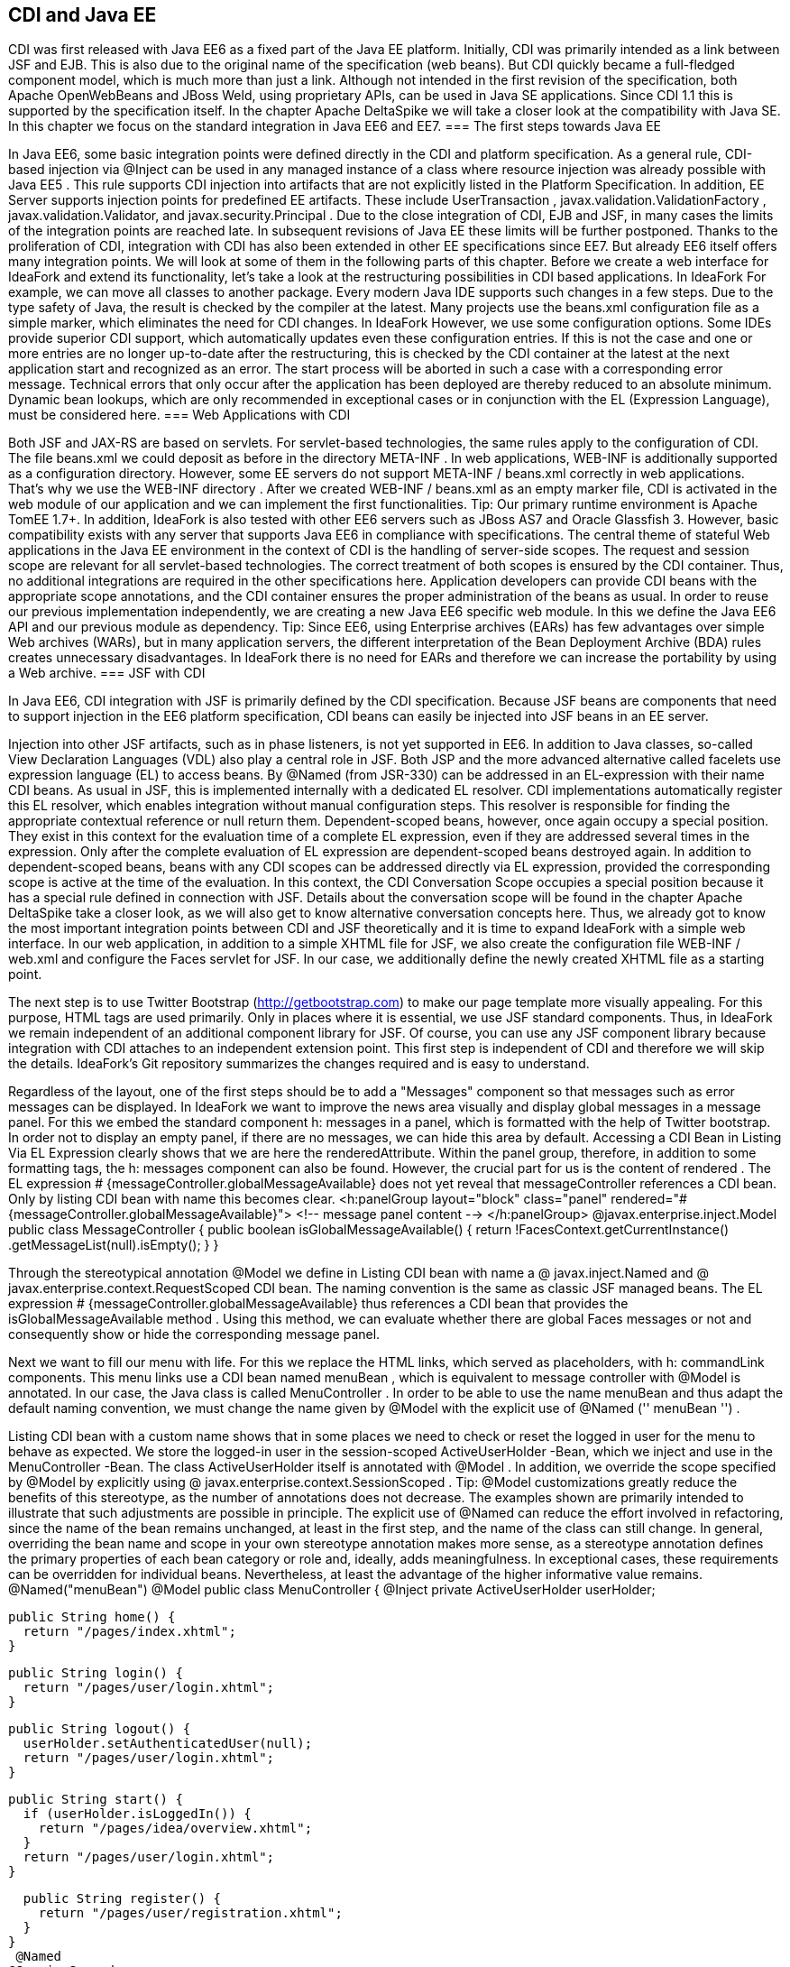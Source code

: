 == CDI and Java EE
CDI was first released with Java EE6 as a fixed part of the Java EE platform. Initially, CDI was primarily intended as a link between JSF and EJB. This is also due to the original name of the specification (web beans). But CDI quickly became a full-fledged component model, which is much more than just a link. Although not intended in the first revision of the specification, both Apache OpenWebBeans and JBoss Weld, using proprietary APIs, can be used in Java SE applications. Since CDI 1.1 this is supported by the specification itself. In the chapter Apache DeltaSpike we will take a closer look at the compatibility with Java SE. In this chapter we focus on the standard integration in Java EE6 and EE7.
=== The first steps towards Java EE

In Java EE6, some basic integration points were defined directly in the CDI and platform specification. As a general rule, CDI-based injection via @Inject can be used in any managed instance of a class where resource injection was already possible with Java EE5 . This rule supports CDI injection into artifacts that are not explicitly listed in the Platform Specification. In addition, EE Server supports injection points for predefined EE artifacts. These include UserTransaction , javax.validation.ValidationFactory , javax.validation.Validator, and javax.security.Principal .
Due to the close integration of CDI, EJB and JSF, in many cases the limits of the integration points are reached late. In subsequent revisions of Java EE these limits will be further postponed. Thanks to the proliferation of CDI, integration with CDI has also been extended in other EE specifications since EE7. But already EE6 itself offers many integration points. We will look at some of them in the following parts of this chapter. Before we create a web interface for IdeaFork and extend its functionality, let's take a look at the restructuring possibilities in CDI based applications. In IdeaFork For example, we can move all classes to another package. Every modern Java IDE supports such changes in a few steps. Due to the type safety of Java, the result is checked by the compiler at the latest. Many projects use the beans.xml configuration file as a simple marker, which eliminates the need for CDI changes. In IdeaFork However, we use some configuration options. Some IDEs provide superior CDI support, which automatically updates even these configuration entries. If this is not the case and one or more entries are no longer up-to-date after the restructuring, this is checked by the CDI container at the latest at the next application start and recognized as an error. The start process will be aborted in such a case with a corresponding error message. Technical errors that only occur after the application has been deployed are thereby reduced to an absolute minimum. Dynamic bean lookups, which are only recommended in exceptional cases or in conjunction with the EL (Expression Language), must be considered here.
=== Web Applications with CDI

Both JSF and JAX-RS are based on servlets. For servlet-based technologies, the same rules apply to the configuration of CDI. The file beans.xml we could deposit as before in the directory META-INF . In web applications, WEB-INF is additionally supported as a configuration directory. However, some EE servers do not support META-INF / beans.xml correctly in web applications. That's why we use the WEB-INF directory . After we created WEB-INF / beans.xml as an empty marker file, CDI is activated in the web module of our application and we can implement the first functionalities.
Tip: Our primary runtime environment is Apache TomEE 1.7+. In addition, IdeaFork is also tested with other EE6 servers such as JBoss AS7 and Oracle Glassfish 3. However, basic compatibility exists with any server that supports Java EE6 in compliance with specifications.
The central theme of stateful Web applications in the Java EE environment in the context of CDI is the handling of server-side scopes. The request and session scope are relevant for all servlet-based technologies. The correct treatment of both scopes is ensured by the CDI container. Thus, no additional integrations are required in the other specifications here. Application developers can provide CDI beans with the appropriate scope annotations, and the CDI container ensures the proper administration of the beans as usual. In order to reuse our previous implementation independently, we are creating a new Java EE6 specific web module. In this we define the Java EE6 API and our previous module as dependency.
Tip: Since EE6, using Enterprise archives (EARs) has few advantages over simple Web archives (WARs), but in many application servers, the different interpretation of the Bean Deployment Archive (BDA) rules creates unnecessary disadvantages. In IdeaFork there is no need for EARs and therefore we can increase the portability by using a Web archive.
=== JSF with CDI

In Java EE6, CDI integration with JSF is primarily defined by the CDI specification. Because JSF beans are components that need to support injection in the EE6 platform specification, CDI beans can easily be injected into JSF beans in an EE server.
 

Injection into other JSF artifacts, such as in phase listeners, is not yet supported in EE6. In addition to Java classes, so-called View Declaration Languages ​​(VDL) also play a central role in JSF. Both JSP and the more advanced alternative called facelets use expression language (EL) to access beans. By @Named (from JSR-330) can be addressed in an EL-expression with their name CDI beans. As usual in JSF, this is implemented internally with a dedicated EL resolver. CDI implementations automatically register this EL resolver, which enables integration without manual configuration steps. This resolver is responsible for finding the appropriate contextual reference or null return them. Dependent-scoped beans, however, once again occupy a special position. They exist in this context for the evaluation time of a complete EL expression, even if they are addressed several times in the expression. Only after the complete evaluation of EL expression are dependent-scoped beans destroyed again. In addition to dependent-scoped beans, beans with any CDI scopes can be addressed directly via EL expression, provided the corresponding scope is active at the time of the evaluation. In this context, the CDI Conversation Scope occupies a special position because it has a special rule defined in connection with JSF. Details about the conversation scope will be found in the chapter Apache DeltaSpike take a closer look, as we will also get to know alternative conversation concepts here. Thus, we already got to know the most important integration points between CDI and JSF theoretically and it is time to expand IdeaFork with a simple web interface. In our web application, in addition to a simple XHTML file for JSF, we also create the configuration file WEB-INF / web.xml and configure the Faces servlet for JSF. In our case, we additionally define the newly created XHTML file as a starting point.
 

The next step is to use Twitter Bootstrap (http://getbootstrap.com) to make our page template more visually appealing. For this purpose, HTML tags are used primarily. Only in places where it is essential, we use JSF standard components. Thus, in IdeaFork we remain independent of an additional component library for JSF. Of course, you can use any JSF component library because integration with CDI attaches to an independent extension point. This first step is independent of CDI and therefore we will skip the details. IdeaFork's Git repository summarizes the changes required and is easy to understand.
 

Regardless of the layout, one of the first steps should be to add a "Messages" component so that messages such as error messages can be displayed. In IdeaFork we want to improve the news area visually and display global messages in a message panel. For this we embed the standard component h: messages in a panel, which is formatted with the help of Twitter bootstrap. In order not to display an empty panel, if there are no messages, we can hide this area by default. Accessing a CDI Bean in Listing Via EL Expression clearly shows that we are here the renderedAttribute. Within the panel group, therefore, in addition to some formatting tags, the h: messages component can also be found. However, the crucial part for us is the content of rendered . The EL expression # {messageController.globalMessageAvailable} does not yet reveal that messageController references a CDI bean. Only by listing CDI bean with name this becomes clear.
 <h:panelGroup layout="block" class="panel"
  rendered="#{messageController.globalMessageAvailable}">
    <!-- message panel content -->
</h:panelGroup>
 @javax.enterprise.inject.Model
public class MessageController {
  public boolean isGlobalMessageAvailable() {
    return !FacesContext.getCurrentInstance()
      .getMessageList(null).isEmpty();
  }
}

Through the stereotypical annotation @Model we define in Listing CDI bean with name a @ javax.inject.Named and @ javax.enterprise.context.RequestScoped CDI bean. The naming convention is the same as classic JSF managed beans. The EL expression # {messageController.globalMessageAvailable} thus references a CDI bean that provides the isGlobalMessageAvailable method . Using this method, we can evaluate whether there are global Faces messages or not and consequently show or hide the corresponding message panel.
 

Next we want to fill our menu with life. For this we replace the HTML links, which served as placeholders, with h: commandLink components. This menu links use a CDI bean named menuBean , which is equivalent to message controller with @Model is annotated. In our case, the Java class is called MenuController . In order to be able to use the name menuBean and thus adapt the default naming convention, we must change the name given by @Model with the explicit use of @Named ('' menuBean '') .
 

Listing CDI bean with a custom name shows that in some places we need to check or reset the logged in user for the menu to behave as expected. We store the logged-in user in the session-scoped ActiveUserHolder -Bean, which we inject and use in the MenuController -Bean. The class ActiveUserHolder itself is annotated with @Model . In addition, we override the scope specified by @Model by explicitly using @ javax.enterprise.context.SessionScoped .
Tip: @Model customizations greatly reduce the benefits of this stereotype, as the number of annotations does not decrease. The examples shown are primarily intended to illustrate that such adjustments are possible in principle. The explicit use of @Named can reduce the effort involved in refactoring, since the name of the bean remains unchanged, at least in the first step, and the name of the class can still change. In general, overriding the bean name and scope in your own stereotype annotation makes more sense, as a stereotype annotation defines the primary properties of each bean category or role and, ideally, adds meaningfulness. In exceptional cases, these requirements can be overridden for individual beans. Nevertheless, at least the advantage of the higher informative value remains.
 @Named("menuBean")
@Model
public class MenuController {
  @Inject
  private ActiveUserHolder userHolder;

  public String home() {
    return "/pages/index.xhtml";
  }

  public String login() {
    return "/pages/user/login.xhtml";
  }

  public String logout() {
    userHolder.setAuthenticatedUser(null);
    return "/pages/user/login.xhtml";
  }

  public String start() {
    if (userHolder.isLoggedIn()) {
      return "/pages/idea/overview.xhtml";
    }
    return "/pages/user/login.xhtml";
  }

  public String register() {
    return "/pages/user/registration.xhtml";
  }
}
 @Named
@SessionScoped
public class ActiveUserHolder implements Serializable {
  private User authenticatedUser;

  public void setAuthenticatedUser(User authenticatedUser) {
    this.authenticatedUser = authenticatedUser;
  }

  public boolean isLoggedIn() {
    return authenticatedUser != null && !authenticatedUser.isTransient();
  }

  public User getAuthenticatedUser() {
    return authenticatedUser;
  }
}

The method isTransient has been added to BaseEntity and evaluates if the version number is already set. This becomes relevant later, especially in combination with JPA, because we only want to accept persistent user entities for the login. In the class MenuController we already refer to pages as navigation destinations , which are currently not available. Therefore, in the next step we will create the pages login.xhtml and registration.xhtml . Each side we use a separate controller, which is responsible for this page. For now, most of our controllers are request-scoped and must, as previously mentioned, be @Named be annotated so that they can be addressed in an EL expression. We could also use @Model here instead of these two annotations . However, a separate stereotype called @ViewController is much more meaningful. Apart from that, this stereotype annotation is a substantive copy of @Model . Listing CDI beans as view controller shows the controller implementations LoginViewCtrl for login.xhtml , as well as RegistrationViewCtrl for registration.xhtml .
 @ViewController
public class LoginViewCtrl {
  @Inject
  private UserService userService;

  @Inject
  private ActiveUserHolder userHolder;

  private String email;
  private String password;

  public String login() {
    userService.login(email, password);

    final String message;
    final String navigationTarget;
    FacesMessage.Severity severity = FacesMessage.SEVERITY_INFO;
    if (userHolder.isLoggedIn()) {
      message = "Welcome " +
        userHolder.getAuthenticatedUser().getNickName() + "!";
      navigationTarget = "/pages/idea/overview.xhtml";
    } else {
      message = "Login failed!";
      severity = FacesMessage.SEVERITY_ERROR;
      navigationTarget = null;
    }

    FacesContext.getCurrentInstance()
      .addMessage(null, new FacesMessage(severity, message, message));
    return navigationTarget;
  }

  //+ getter and setter
}

@ViewController
public class RegistrationViewCtrl {
  @Inject
  private UserService userService;

  private User newUser = new User();

  public String register() {
    User registeredUser = userService.registerUser(this.newUser);

    final String message;
    final String targetPage;
    FacesMessage.Severity severity = FacesMessage.SEVERITY_INFO;
    if (registeredUser != null) {
      message = "Registration successful!";
      targetPage = "/pages/user/login.xhtml";
    } else {
      message = "Registration failed!";
      severity = FacesMessage.SEVERITY_ERROR;
      targetPage = null;
    }

    FacesContext.getCurrentInstance()
      .addMessage(null, new FacesMessage(severity, message, message));
    return targetPage;
  }

  public User getNewUser() {
    return newUser;
  }
}

The logic implemented here is very simple. Currently we still use our in-memory repositories. As soon as we add EJBs this will change. In preparation for this change, we create the UserService class , which is responsible for registration and login, combining various UserManager methods , and using a newly added PasswordManager, calculates the password hash and compares it to the stored value. We are also expanding our previous implementations and tests. The entity User becomes a password field and UserRepository the method loadByEmail extended. Accordingly, the method must createUserFor of User Manager to be extended. The associated implementations and changes are clearly summarized in the Git repository in a commit and can be easily understood with the knowledge acquired so far.
Tip: Although UserService uses an injected field, the implementation is implicitly stateless because only one Contextual Reference is injected as a proxy. The proxy instance itself is thread-safe and can be de / serialized if necessary or, if necessary, restored by manual injection at any time. If thread security is relevant, then it must be ensured in all injected beans. If we were to inject a session-scoped bean at this point, then only UserService including the Contextual-Reference would be thread-safe. A session-scoped bean would need to take action itself to make its methods thread-safe.
 @ApplicationScoped
public class UserService {
  @Inject
  private UserManager userManager;

  @Inject
  private ActiveUserHolder userHolder;

  public User registerUser(User newUser) {
    if (userManager.loadByEmail(newUser.getEmail()) == null) {
      User result = userManager.createUserFor(
        newUser.getNickName(), newUser.getEmail(), newUser.getPassword());
      userManager.save(result);
      return userManager.loadById(result.getId());
    }
    return null;
  }

  public void login(String email, String password) {
    User registeredUser = userManager.loadByEmail(email);

    if (registeredUser != null) {
      if (password.equals(registeredUser.getPassword())) {
        userHolder.setAuthenticatedUser(registeredUser);
        return;
      }
    }

    userHolder.setAuthenticatedUser(null);
  }
}

=== Servlets with CDI

IdeaFork currently consists of a CDI-based base module, which can be used for different surfaces regardless of a specific UI technology. In the previous section, we developed the first part of a JSF / CDI application. Although JSF is based on servlets, this is primarily implemented internally. Even in JSF applications, there are still application areas where servlets can be used. One such example is the file upload. In IdeaFork we want to use this functionality to import ideas via file upload. So that we can reuse our page template here, we create another JSF page called upload.xhtml . As in listing In this case we can use a normal HTML form. As action , we enter the path to the upload servlet.
 <form method="post" enctype="multipart/form-data"
      action="#{jsf.contextPath}/idea/import ">
  <!-- ... -->
</form>

Listing injection into a servlet demonstrates that CDI-based injection in an EE6 + server can also be used in servlets. IdeaImportServlet uses the already known session-scoped bean ActiveUserHolder , as well as an application-scoped FileUploadService , which delegates to IdeaManager and the result (success or failure) of the import in a request-scoped bean ( ImportSummary). This again illustrates the benefit of contextual references. Since only proxies are used for the injection points, the CDI container can always redirect to the correct contextual instance, and we do not have to worry about bean scopes, as is the case with JSF managed beans, for example. After the import we redirect to the page summary.xhtml , on which we show the result. As before, we can create a JSF page that accesses a CDI bean, in this case ImportSummary . Therefore, once a CDI Bean can be used, it is possible to use it as a kind of intermediate or transfer storage for data.
Tip: Only asynchronous processing, as is possible with servlets since version 3.0, requires a little more care. If a new thread is not managed by the EE server, only scopes that are independent of a thread (and therefore a request) can be used. Alternatively it is possible to manually start and stop scopes via proprietary APIs of the containers. Even if the container launches the new thread and thus handles the correct handling of the scopes, all the required information must be transferred by parameter, since there is no automatism in this area, which, for example, transfers data from the original request context to the new one.
 @WebServlet("/idea/import ")
@MultipartConfig
public class IdeaImportServlet extends HttpServlet {
  @Inject
  private ActiveUserHolder userHolder;

  @Inject
  private FileUploadService fileUploadService;

  protected void doPost(HttpServletRequest request,
                        HttpServletResponse response)
        throws ServletException, IOException {

    fileUploadService.storeUploadedFiles(
      request.getParts(), userHolder.getAuthenticatedUser());
    request.getRequestDispatcher("/pages/import/summary.xhtml")
      .forward(request, response);
  }
}

CDI beans can also be injected into servlet filters. We can create a simple filter ( UserAwareFilter ) to protect individual areas or different actions. Listing injection in a servlet filter shows that using ActiveUserHolder , we can do a simple check to see if the current user is already logged in. If this is not or no longer the case, the login page ( login.xhtml ) will be redirected instead of the actual destination .
 @WebFilter(urlPatterns = {"/pages/import/*", "/idea/import"})
public class UserAwareFilter implements Filter {
  @Inject
  private ActiveUserHolder userHolder;

  @Override
  public void doFilter(ServletRequest request,
                       ServletResponse response,
                       FilterChain chain)
      throws IOException, ServletException {
    if (userHolder.isLoggedIn()) {
      chain.doFilter(request, response);
    } else {
      request.getRequestDispatcher("/pages/user/login.xhtml")
        .forward(request, response);
    }
  }
  //...
}

=== JAX-RS with CDI

The EE specification for RESTful Services (JAX-RS) is primarily used for applications that want to provide REST (Representational State Transfer) based communication with the outside world. In IdeaFork we use JAX-RS for exporting ideas in JSON format. Due to the basic rule mentioned above, EE6 servers already support CDI-based injection into JAX-RS resources, although the JAX-RS specification itself does not mention CDI in version 1.1. As is usual with JAX-RS, we start with Listing Configuration JAX-RS Application with the registration of a base path and the configuration of the resources. As basic path we choose public . We also provide a class ( IdeaExporter ).
 @ApplicationPath("/public")
public class RestApplicationConfig extends Application {
  @Override
  public Set<Class<?>> getClasses() {
    return new HashSet<Class<?>>() {{
      add(IdeaExporter.class);
    }};
  }
}

Listing JAX-RS Resource with CDI Injection Points illustrates that in addition to the JAX-RS specific injection via @Context, we can also use CDI based injection. However, we must distinguish at which injection points we use @Context and at which @Inject . If you accidentally use @Inject instead of @Context for JAX-RS artifacts such as HttpServletResponse , then you will notice this at the latest at the next application start, since this is aborted with an UnsatisfiedResolutionException .
 @Path("/idea/")
@Produces(APPLICATION_JSON)
public class IdeaExporter {
  @Inject
  private IdeaManager ideaManager;

  @Inject
  private UserManager userManager;

  @Inject
  private ActiveUserHolder userHolder;

  @Context
  private HttpServletResponse response;

  @GET
  @Path("/export/all")
  public Response allIdeasOfCurrentUser() {
    User authenticatedUser = userHolder.getAuthenticatedUser();

    if (authenticatedUser == null) {
      try {
        return Response.temporaryRedirect(
          UriBuilder.fromPath("../pages/user/login.xhtml").build())
          .build();
      } catch (Exception e) {
        return Response.status(Response.Status.INTERNAL_SERVER_ERROR)
          .build();
      }
    }
    return Response.ok(ideaManager.loadAllOfAuthor(authenticatedUser))
      .header(/*...*/)
      .build();
  }

  @GET
  @Path("/export/{nickname}")
  public List<Idea> allIdeasOfUser(
    @PathParam("nickname") String nickName) {
      response.setHeader(/*...*/);
      User loadedUser = userManager.loadByNickName(nickName);
      return ideaManager.loadAllOfAuthor(loadedUser);
  }
}

IdeaExporter defines two endpoints. Via / public / idea / export / all , all ideas of the currently logged-in user are loaded with the help of IdeaManager and passed on as a response to the JAX-RS container, which ensures the conversion to JSON. If this endpoint is called by an anonymous source, then a temporary redirect to the login page ( login.xhtml ) is initiated. Again, we can rely on ActiveUserHolder as before . Regardless of an upstream login is the second endpoint. With this all ideas of a certain user can be queried. This requires the endpoint's address ( / public / idea / export / {nickname}) can only be parameterized with a valid username. This is forwarded to IdeaManager , which provides a corresponding result list. This list of results is then converted back to JSON by the JAX-RS container. When exporting, however, we do not want to completely transfer all internal information into the result. Instead of a manual post-processing, we can use a data projection. However, this is not supported by JAX-RS itself. Therefore, we have to fall back on the proprietary functionality of Jackson. For this we extend the existing ObjectConverter by one method. Listing JSON Conversion with View displays a section of the custom converter.
 @ExternalFormat(ExternalFormat.TargetFormat.JSON)
@JacksonConverter
public class JSONConverterJackson implements ObjectConverter {
  //...

  @Override
  public String toString(Object entity, Class typeSafeDataView) {
    try {
      ObjectMapper objectMapper = new ObjectMapper();
      if (typeSafeDataView != null) {
        objectMapper.configure(
          MapperFeature.DEFAULT_VIEW_INCLUSION, false);

        return objectMapper.writerWithView(typeSafeDataView)
          .writeValueAsString(entity);
      }
      return objectMapper.writeValueAsString(entity);
    } catch (JsonProcessingException e) {
      throw new IllegalArgumentException(e);
    }
  }
}

So that this ObjectConverter is also used by JAX-RS, we have to provide an adapter. Listing Manual CDI Injection in Message Body Writer displays the required MessageBodyWriter for JAX-RS. As a view for the data projection , we pass the self-created marker class ExportView.Public.class to the ObjectConverter . In order to use only part of the data for the export, we have to mark the corresponding getter methods in the classes Idea and User with @JsonView (ExportView.Public.class) .
 @Provider
@Produces(MediaType.APPLICATION_JSON)
public class CustomJsonWriter implements MessageBodyWriter<Object> {
  @Inject
  @ExternalFormat(JSON)
  private ObjectConverter objectConverter;

  @Override
  public boolean isWriteable(Class<?> rawType,
                             Type genericType,
                             Annotation[] annotations,
                             MediaType mediaType) {
    return true;
  }

  @Override
  public void writeTo(Object o,
                      Class<?> rawType,
                      Type genericType, Annotation[] annotations,
                      MediaType mediaType,
                      MultivaluedMap<String, Object> httpHeaders,
                      OutputStream entityStream) throws IOException {
    entityStream.write(
      objectConverter.toString(o, ExportView.Public.class).getBytes());
  }

  @Override
  public long getSize(Object o,
                      Class<?> rawType,
                      Type genericType,
                      Annotation[] annotations,
                      MediaType mediaType) {
    return -1;
  }
}

CustomJsonWriter defines an injection point for ObjectConverter as we used it before. However, because MessageBodyWriter implementations do not support injection points, we need to do this ourselves. We can do this in RestApplicationConfig . Listing Extended JAX-RS Application (not portable) displays the getSingletons method as a section of RestApplicationConfig . In this method, a new instance of the CustomJsonWriter class is created manually, followed by the injectFields helper method in which the manual injection is carried out. Finally, the instance is added to the result set, which will later be used unchanged by the JAX-RS container. However, the minimal implementation shown in Advanced JAX-RS Application (not portable) is not fully portable. In Git repository IdeaFork so the output is in a set cached. This trick works for the tested EE servers. Full portability is not guaranteed because JAX-RS in version 1.1 does not consider such an application.
 @Override
public Set<Object> getSingletons() {
  final CustomJsonWriter jsonWriter = new CustomJsonWriter();
  CdiUtils.injectFields(jsonWriter); //not portable at this point
  return new HashSet<Object>() {{
    add(jsonWriter);
  }};
}

The above-mentioned helper method injectFields can also be implemented in just a few steps. An EE container must make the BeanManager available via JNDI under java: comp / BeanManager . This lookup is required only if we are in an area of ​​the application that is not managed by the CDI container. Using the BeanManager , we manually create an instance of the InjectionTarget type , which we can use to finally delegate manual injection to the CDI container using the inject method .
 public class CdiUtils {
  public static <T> T injectFields(T instance) {
    if (instance == null) {
      return null;
    }

    BeanManager beanManager = resolveBeanManagerViaJndi();

    if (beanManager == null) {
      return instance;
    }

    CreationalContext creationalContext =
      beanManager.createCreationalContext(null);

    AnnotatedType annotatedType =
      beanManager.createAnnotatedType(instance.getClass());
    InjectionTarget injectionTarget =
      beanManager.createInjectionTarget(annotatedType);
    injectionTarget.inject(instance, creationalContext);
    return instance;
  }

  private static BeanManager resolveBeanManagerViaJndi() {
    try {
      return (BeanManager) new InitialContext()
        .lookup("java:comp/BeanManager");
    } catch (NamingException e) {
      return null;
    }
  }
}

Tip: Implementing injectFields is portable and complete. However, this approach can not be used portably at all points of an application. Different EE servers and sometimes also different versions of a server act when called within getSingletons very different. Among other things, there is no guarantee that a valid CDI container will be available at this time. However, this is not due to CDI itself, but to the integration of different EE specifications in the servers. This example illustrates that even correct implementations in exceptional cases do not always lead directly to the desired result. In a real application, such a restriction would make it easier to use CdiUtils # getContextualReference because it will not access the CDI container until the last possible time.
 

The conversion and manual initialization of a MessageBodyWriter is thus completed. In the next step, we can address one of the endpoints directly in a JSF page. For this, the simple HTML link shown in Listing HTML link on JAX-RS Endpoint is sufficient .
 <a href="#{jsf.contextPath}/public/idea/export/all" class="btn">
  <span class="glyphicon glyphicon-import"/> Export My Ideas
</a>

If we started the server at this point, the export would already work. However, we do not get the same result for every EE server. The reason for this are the so-called BDA rules, which we will get to know in detail in this chapter. Some details of these rules are not clearly defined or highly controversial. For us, for now, they mean we have to duplicate a configuration entry to keep our application portable. Specifically, we need to re-enable the alternative stereotype @JacksonConverter in WEB-INF / beans.xml so that the alternative implementations in the web application are also active. More details on this topic will be discussed in [Bean Deployment Archive with Java EE] .
=== EJB with CDI

From J2EE times, EJBs still have a bad reputation. At least since Java EE6 this is hardly justified. EE6 servers themselves are almost always very fast at startup. Long waiting times during development are therefore a thing of the past. The programming model also became much more efficient. Now, in the simplest case, it is sufficient to use an annotation to turn a POJO into an EJB. EJBs can be compared with CDI beans with additional services, such as transactions. In IdeaFork , we can start converting our services to EJBs. So far we have FileUploadService and UserService defined as an application-scoped CDI bean. The equivalent EJB type is a singleton EJB. Therefore, we can replace @ApplicationScoped with @ javax.ejb.Singleton . With this change we not only get default transaction beans, which we will benefit from later on, but all additional functionalities defined for @Singleton . Here is also a pitfall buried. One of these additional functionalities is the synchronization of method calls, which can become an unwanted bottleneck in the application. To avoid this, we still need @ConcurrencyManagement (ConcurrencyManagementType.BEAN) Add. In our case we can do without the synchronization because we do not manage a state in the bean instances. Because contextual references to CDI beans are only set by the CDI container and do not change after the bean is created. Of course, the injected proxy instance itself can handle parallel method calls without restrictions. Only in the referenced Contextual instance must attention be paid to whether parallel calls need to be specially treated. In our case this is not true and therefore no further change is required. Listing EJB with CDI Injection Points shows that we can continue to use CDI based injection. In our previous application-scoped CDI beans, the methods could also be called in parallel without problems. This aspect does not change as a result of our changeover.
 @Singleton
@ConcurrencyManagement(BEAN)
public class FileUploadService {
    private static final Charset UTF8 = Charset.forName("UTF-8");

    @Inject
    private IdeaManager ideaManager;

    @Inject
    private ImportSummary importSummary;

    public void storeUploadedFiles(Collection<Part> parts, User user) {
      for (Part part : parts) {
        String fileName = getFileName(part);
        try {
          BufferedReader bufferedReader = new BufferedReader(
            new InputStreamReader(part.getInputStream(), UTF8));
          String ideaToImportString = bufferedReader.readLine();

          while (ideaToImportString != null) {
            try {
              Idea importedIdea =
                ideaManager.importIdea(user, ideaToImportString);
              importSummary.addImportedIdea(importedIdea);
            } catch (Exception e) {
              importSummary.addFailedImport(ideaToImportString);
            }
            ideaToImportString = bufferedReader.readLine();
          }
        } catch (Exception e) {
          //...
        }
      }
    }
    //...
}

If a CDI scope is to be used for an EJB, this can be done with the annotation @Stateful (instead of @Singleton ). The EJB container creates the instance and passes it to the CDI container for further administration. In IdeaFork , we'll next add the create.xhtml page to create a new idea. As a view controller, we can use an EJB directly. As Listing shows EJB with CDI stereotypes , we can add @ javax.ejb.Stateful to the previous @ViewController annotation . The resulting EJB is as expected-scoped by this combination and can be used in EL expressions, in our case in create.xhtml , to be referenced.
 @Stateful
@ViewController
public class IdeaCreateViewCtrl implements Serializable {
  @Inject
  private IdeaManager ideaManager;

  @Inject
  private ActiveUserHolder userHolder;

  private String topic;
  private String category;
  private String description;

  public String save() {
    Idea ideaToSave = ideaManager.createIdeaFor(
      topic, category, userHolder.getAuthenticatedUser());
    ideaToSave.setDescription(description);
    ideaManager.save(ideaToSave);
    return "/pages/idea/overview.xhtml";
  }
  //+ Getter- and Setter-Methods
}

The #save method in this case is a classic JSF action method, which is used in create.xhtml as usual by a Command component and delegated to the appropriate methods by the injected IdeaManager . Because we get a transactional view controller through this approach, the entire execution of the action method (s), as well as each getter and setter method, is done in one transaction. In our case, this is not a problem, in more complex constellations, a transactional action method is often not desirable, if several independent operations are to be performed. It also creates, without limitation via @ javax.ejb.TransactionAttribute and @ javax.ejb.Lock, an unnecessary overhead when accessing getter or setter methods. For these reasons, EJBs are typically used primarily for services. Technically, however, it is easily possible to use EJB as a view controller.
 

In the next step we create the page list.xhtml . As the page name suggests, the ideas of the logged-in user are displayed in an overview list. Also for this page we use an EJB as a view controller. For this purpose, we create the class IdeaListViewCtrl and annotate it in addition to @ javax.ejb.Stateful with our stereotype annotation @ViewController , which as before uses @ javax.enterprise.context.RequestScoped as the scope. However, we adjust this default scope and get a @javax.enterprise.context.SessionScoped -EJB. The #onPreRenderView method is in list.xhtml is used as a callback for the PreRenderView event and is responsible in Listing EJB as a backing bean with callback so that in the following rendering process of list.xhtml the current list is always displayed.
 @Stateful
@SessionScoped
@ViewController
//can be optimized via @TransactionAttribute and @Lock
public class IdeaListViewCtrl implements Serializable {
  @Inject
  private IdeaManager ideaManager;

  @Inject
  private ActiveUserHolder userHolder;

  private List<Idea> ideaList;

  public void onPreRenderView() {
    ideaList = ideaManager.loadAllOfAuthor(
      userHolder.getAuthenticatedUser());
  }

  public void deleteIdea(Idea currentIdea) {
    this.ideaManager.remove(currentIdea);
  }

  public List<Idea> getIdeaList() {
    return ideaList;
  }
}

 @Stateful
@SessionScoped
@ViewController
//can be optimized via @TransactionAttribute and @Lock
public class IdeaEditViewCtrl implements Serializable {
  @Inject
  private IdeaManager ideaManager;

  private Idea currentIdea;

  public String editIdea(Idea currentIdea) {
    this.currentIdea = currentIdea;
    return "/pages/idea/edit.xhtml";
  }

  public String save() {
    ideaManager.save(currentIdea);
    return "/pages/idea/list.xhtml";
  }

  public Idea getCurrentIdea() {
    return currentIdea;
  }
}

The same applies to IdeaDetailsViewCtrl and IdeaForkViewCtrl in listing CDI bean with stereotype and overdriven scope and CDI bean as backing bean with injection point to other backing bean , however, these beans are normal CDI beans, which are called views Controller can be used. This also represents the classic case where primarily view-controller logic is implemented and the remainder is delegated to injected beans.
 @SessionScoped
@ViewController
public class IdeaDetailsViewCtrl implements Serializable {
  @Inject
  private IdeaManager ideaManager;

  private Idea currentIdea;

  private Stack<Idea> displayedIdeas = new Stack<Idea>();

  public String showIdea(Idea currentIdea) {
    this.currentIdea = currentIdea;
    return "/pages/idea/details.xhtml";
  }

  public void showOriginal() {
    displayedIdeas.push(currentIdea);
    currentIdea = ideaManager.loadById(currentIdea.getBaseIdeaId());
  }

  public String back() {
    if (displayedIdeas.empty()) {
      return "/pages/idea/list.xhtml";
    }
    currentIdea = displayedIdeas.pop();
    return null;
  }

  public Idea getCurrentIdea() {
     return currentIdea;
  }
}

 @SessionScoped
@ViewController
public class IdeaForkViewCtrl implements Serializable {
  @Inject
  private IdeaEditViewCtrl ideaEditViewCtrl;

  @Inject
  private IdeaManager ideaManager;

  @Inject
  private ActiveUserHolder userHolder;

  public String forkIdea(Idea currentIdea) {
    Idea forkedIdea = ideaManager.forkIdea(
      currentIdea, userHolder.getAuthenticatedUser());
    ideaEditViewCtrl.editIdea(forkedIdea);
    return "/pages/idea/edit.xhtml";
  }
}

In addition to CDI-based injection and CDI scopes, EJBs can also contain observer methods for CDI events. In combination with @javax.ejb.Asynchronous there is an interesting advantage, since the actual logic is executed asynchronously in such an Observer method. In Listing EJB with the asynchronous CDI-Observer method , we use this advantage to asynchronously record login and logout events per user. The asynchronous observer method #onUserAction delegates this directly to the synchronously implemented UserActionRepository . Because the whole method #onUserAction running in a separate thread, the processing is asynchronous from the perspective of the event source.
 @Stateless
public class StatisticService {
  @Inject
  private UserActionRepository userActionRepository;

  @Asynchronous
  public void onUserAction(@Observes UserActionEvent userActionEvent) {
    userActionRepository.save(userActionEvent.getUserAction());
  }

  //...
}

=== JPA with CDI

There is no included integration of CDI into JPA in Java EE6. Only Java EE7 defines a rudimentary functionality for entity listeners. Although entity listeners are still not managed directly by CDI, injecting CDI beans and the possibility of lifecycle callbacks ( PostConstruct and PreDestroy ) are available. One option that has been available since EE6 is, of course, manual discovery or manual injection. We already got to know both variants and implemented them with the implementation of CdiUtils . Nevertheless, we can use CDI to simplify parts of JPA, and so the next step in the transition from IdeaFork on JPA. We can continue to use the previous in-memory repositories for our unit tests. For this we move them into the test directory of the module and annotate them with the self-created alternative stereotype MockedRepository , which we activate in the test module's beans.xml configuration file . This is equivalent to the alternative stereotype JacksonConverter , which we have already created. We annotate the new JPA based repositories as usual with our stereotype @Repository . As we mocked for repository from listing stereotype annotation annotated with stereotypeIf we want to adopt the same definitions, we can also provide this stereotype annotation with the @Repository annotation. All these changes are based on the knowledge acquired so far. Therefore, we do not go into detail here on these details. IdeaFork's Git repository summarizes the changes required and is easy to understand.
 @Target(TYPE)
@Retention(RUNTIME)

@Alternative

@Stereotype
@Repository
public @interface MockedRepository {
}
A central component of JPA is the EntityManager . Since Java EE6 CDI simplifies its use. With Java EE5 it had to be injected everywhere via @PersistenceContext . Thus, this annotation, with all the parameters required for injection, was scattered across several classes of the application. An elegant alternative to this is the use of a CDI producer, as we have already learned in chapter CDI basic concepts . In describing the basic concept, we learned that producer fields combined with resource injection in an EE server can save a few lines of code. Listing Entity Manager Producer field shows such a resource injection via @PersistenceContext . At the same time, using @Produces makes this resource injection point a CDI producer. After instantiating the class, the EE server injects an EntityManager proxy. From then on, the CDI container can use this proxy by the producer as a contextual instance. Since the EE server already creates a proxy, we do not need to define an additional Scope for the EntityManager to allow us to make reasonable use of it. In listing entity manager producer method the same functionality is seen with a producer method. Again, a dependent-scoped bean is defined. In both cases EntityManagerProducer an application-scoped bean. This definition allows the instance to be created only once and the EntityManager proxy also injected only once.
 @ApplicationScoped
public class EntityManagerProducer {
  @Produces
  @PersistenceContext(name = "ideaForkPU")
  private EntityManager entityManager;
}
Compared to the Producer field, the Producer method has the advantage of simplifying the debugging process. The additional method should not be significant as it only needs to be implemented centrally once. For these reasons, IdeaFork also uses the following variant with the Producer method.
 @ApplicationScoped
public class EntityManagerProducer {
  @PersistenceContext(name = "ideaForkPU")
  private EntityManager entityManager;

  @Produces
  protected EntityManager exposeEntityManagerProxy() {
    return entityManager;
  }
}
In IdeaFork , we inject the EntityManager so created into the base class of our JPA repositories, which is excerpted in Listing Generic JPA Repository .
 public abstract class GenericJpaRepository<T extends BaseEntity>
  implements GenericRepository<T> {

    //...

    @Inject
    protected EntityManager entityManager;

    @Override
    public void save(T entity) {
      if (entity.isTransient()) {
        entityManager.persist(entity);
      } else {
        entityManager.merge(entity);
      }
    }

    //...
}

Tip: Worth mentioning in connection with JPA is the separation of CDI beans and JPA entities. Instances of a class should only be managed by a container (JPA or CDI) to avoid technical issues with participating proxy libraries. Technically, we could easily avoid constraints in this area by using only dependent-scoped beans for entities that do not use interceptors or decorators. This allows us to easily inject instances of entities. In order to avoid this aspect being forgotten, IdeaFork does not use such a professional injection. Instead, we use the classic keyword new .
=== Bean Validation with CDI

The previously discussed EE specifications and their integration with CDI already cover a large proportion of use cases in business applications. However, one important aspect is missing - the validation. The Bean Validation specification (JSR 303), like CDI itself, celebrated its debut in EE6. As mentioned briefly, contextual references can be made to javax.validation.ValidationFactory and javax.validation.Validator via @Inject be injected. In many cases, manual use of these artifacts is not required. For example, both JSF and JPA incorporate the then-new specification from the beginning. Normally, only the desired bean validation constraints need to be used for the actual validation. Most often, it may be necessary to use a CDI bean in a constraint validator to retrieve values ​​from the database for validation, for example. However, this is only supported as of EE7 by default. With EE6, however, this functionality can be implemented very easily. Of course we could manually search CDI beans at any time. However, we would have to do this again in each constraint validator. Instead, we want to delegate the creation of constraint validators to the CDI container at a central location, as long as it knows a bean with the corresponding type. In the chapter We have already gotten to know CDI basic concepts by manually finding beans. In a first step we extend CdiUtils with the method getContextualReference . Listing Manual integration of bean validation and CDI demonstrates that null is returned if no corresponding bean was found by the CDI container. We can use this new method in our own implementation of javax.validation.ConstraintValidatorFactory . Implementation in listing Manual integration of bean validation and CDI delegated to defaultFactory if the CDI container does not find a corresponding bean for a constraint validator.
 public class BeanAwareConstraintValidatorFactory
  implements ConstraintValidatorFactory {
    private final ConstraintValidatorFactory defaultFactory;

    public BeanAwareConstraintValidatorFactory() {
      defaultFactory = Validation.byDefaultProvider().configure()
        .getDefaultConstraintValidatorFactory();
    }

    @Override
    public <T extends ConstraintValidator<?, ?>> T getInstance(
      Class<T> validatorClass) {
        T managedConstraintValidator =
          CdiUtils.getContextualReference(validatorClass);

        if (managedConstraintValidator == null) {
          managedConstraintValidator = this.defaultFactory
            .getInstance(validatorClass);
        }
        return managedConstraintValidator;
    }
}

For BeanAwareConstraintValidatorFactory to be active, we still need to enable the fully qualified class in the file validation.xml . Listing Activation of the validator factory illustrates the configuration used in IdeaFork .
 <validation-config>
  <constraint-validator-factory>at.irian.cdiatwork.ideafork.infrastructure
    .BeanAwareConstraintValidatorFactory</constraint-validator-factory>
</validation-config>

In IdeaFork , we use this new functionality in the constraint validator UniqueUserNameValidator , which validates a newly added constraint named @UserName . In our case, the constraint validator in the listing constraint validator delegates the main work to the injected user repository as a CDI bean . When using @UserName , we only have to consider that we have to use a special validation group, otherwise the validation will also be done at login. Apart from that, the remainder corresponds to the conventional rules defined by the bean validation specification. Specifically, we annotate the property nickName with @UserName (groups = UniqueUserName.class) and extend the formGroup.xhtml component with an optional attribute to externally parameterize the newly added f: validateBean tag .
 @ApplicationScoped
public class UniqueUserNameValidator
  implements ConstraintValidator<UserName, String> {
    @Inject
    private UserRepository userRepository;

    public void initialize(UserName differentName) {
    }

    public boolean isValid(
      String userName,
      ConstraintValidatorContext constraintValidatorContext) {
        return this.userRepository.loadByNickName(userName) == null;
    }
}

We could also solve the validation logic in UserService # loadByEmail via Bean-Validation Constraint. However, it is not always necessary to map all consistency checks via bean validation, since the additional validation groups increase the complexity of the constraint logic. An advantage of validation logic with bean-validation constraints is that JSF initiates the validation of the constraints in the validation phase and, in the event of an error, displays it next to the input component rather than in the general message area as before.
=== Bean Deployment Archive with Java EE

One of the few downsides of CDI 1.0 is the definition of bean deployment archives (BDAs) and their implementation in the various servers. Even EE servers with the same CDI implementation do not always have a consistent behavior because key aspects in this area can be defined by the EE server's integration code. Thus, even when migrating from one Weld based server to another, subtle differences can occur if the application is not fully portable. The concept of bean-deployment archives was introduced to define module boundaries for beans and configurations. The most restrictive case are CDI beans and configurations via beans.xml only valid for the current archive. At first, this may sound useful. However, as soon as modules, such as JARs, are not under their own control or are used to modularize their own application, various use cases can only be implemented with additional effort or not at all. Depending on the specific constellation, in severe cases this can also concern injection across module boundaries, as well as the adaptation of default implementations of a module in which an alternative implementation outside the module is to be made available. In addition, for example, interceptors must be reconfigured for each archive. Because the definition of BDA rules leaves a lot of scope for interpretation and has already caused long discussions, partially alternative approaches were created. Some application servers confess, for example, the file beans.xml has a special status when placed in the WEB-INF directory . However, the exact implementation is not covered by the CDI specification, and the actual behavior may even be different between individual versions of a server.
 

In enterprise archives (EARs) the situation is exacerbated, as it depends on the exact structuring of the application, whether and how different constellations work. Since some server versions may even have side effects between beans of several web archives (WARs) in combination with classes in a shared module of an EAR, it is advisable to avoid EARs, at least in EE6 and EE7. Fortunately, since EE6, EARs have only had a subordinate role, which in many cases makes this restriction barely noticeable, if at all. Apache OpenWebBeans in standalone mode (= manually configured for Java SE or a servlet container) even disables the BDA rules completely by default, which means that many restrictions and hurdles do not occur.
 

Even with a manageable application like IdeaFork , the BDAs for GlassFish 3 have to be structured differently than, for example, for AS7, although both servers use Weld as a CDI implementation. Only through different Maven build profiles, which can be seen in detail in the Git repository, the same behavior can be achieved at runtime.
 

Since CDI 1.1, which is part of EE7, this issue has been partially solved by a new annotation called @Priority . Artifacts are activated for the entire application as soon as they are annotated with @Priority . For alternative beans, the specified priority decides which bean will actually be active, and for decorators and interceptors, the order of these is defined.
 

In summary, this means that modularization and the choice of archive type should be based on the simplest possible version. The more complex the structuring of the application becomes, the more likely are the restrictions that occur due to BDA or classloading rules.